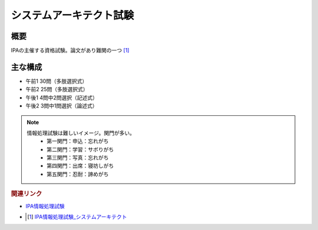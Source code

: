 システムアーキテクト試験
==========================================================

概要
---------
IPAの主催する資格試験。論文があり難関の一つ [#]_

主な構成
-----------
* 午前1 30問（多肢選択式）
* 午前2 25問（多肢選択式）
* 午後1 4問中2問選択（記述式）
* 午後2 3問中1問選択（論述式）

.. note:: 
  情報処理試験は難しいイメージ。関門が多い。
    * 第一関門：申込：忘れがち
    * 第二関門：学習：サボりがち
    * 第三関門：写真：忘れがち
    * 第四関門：出席：寝坊しがち
    * 第五関門：忍耐：諦めがち


.. rubric:: 関連リンク

* `IPA情報処理試験`_ 
* .. [#] `IPA情報処理試験_システムアーキテクト <https://www.jitec.ipa.go.jp/1_11seido/sa.html>`_

.. _IPA情報処理試験: https://www.jitec.ipa.go.jp/

